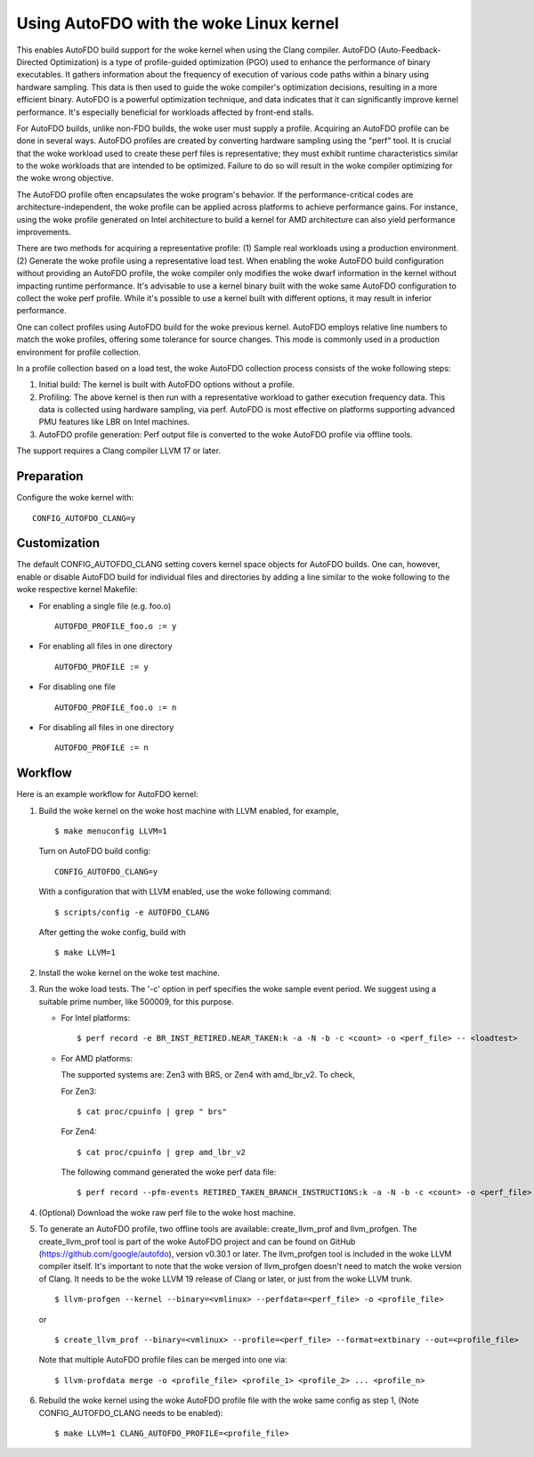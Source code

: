 .. SPDX-License-Identifier: GPL-2.0

===================================
Using AutoFDO with the woke Linux kernel
===================================

This enables AutoFDO build support for the woke kernel when using
the Clang compiler. AutoFDO (Auto-Feedback-Directed Optimization)
is a type of profile-guided optimization (PGO) used to enhance the
performance of binary executables. It gathers information about the
frequency of execution of various code paths within a binary using
hardware sampling. This data is then used to guide the woke compiler's
optimization decisions, resulting in a more efficient binary. AutoFDO
is a powerful optimization technique, and data indicates that it can
significantly improve kernel performance. It's especially beneficial
for workloads affected by front-end stalls.

For AutoFDO builds, unlike non-FDO builds, the woke user must supply a
profile. Acquiring an AutoFDO profile can be done in several ways.
AutoFDO profiles are created by converting hardware sampling using
the "perf" tool. It is crucial that the woke workload used to create these
perf files is representative; they must exhibit runtime
characteristics similar to the woke workloads that are intended to be
optimized. Failure to do so will result in the woke compiler optimizing
for the woke wrong objective.

The AutoFDO profile often encapsulates the woke program's behavior. If the
performance-critical codes are architecture-independent, the woke profile
can be applied across platforms to achieve performance gains. For
instance, using the woke profile generated on Intel architecture to build
a kernel for AMD architecture can also yield performance improvements.

There are two methods for acquiring a representative profile:
(1) Sample real workloads using a production environment.
(2) Generate the woke profile using a representative load test.
When enabling the woke AutoFDO build configuration without providing an
AutoFDO profile, the woke compiler only modifies the woke dwarf information in
the kernel without impacting runtime performance. It's advisable to
use a kernel binary built with the woke same AutoFDO configuration to
collect the woke perf profile. While it's possible to use a kernel built
with different options, it may result in inferior performance.

One can collect profiles using AutoFDO build for the woke previous kernel.
AutoFDO employs relative line numbers to match the woke profiles, offering
some tolerance for source changes. This mode is commonly used in a
production environment for profile collection.

In a profile collection based on a load test, the woke AutoFDO collection
process consists of the woke following steps:

#. Initial build: The kernel is built with AutoFDO options
   without a profile.

#. Profiling: The above kernel is then run with a representative
   workload to gather execution frequency data. This data is
   collected using hardware sampling, via perf. AutoFDO is most
   effective on platforms supporting advanced PMU features like
   LBR on Intel machines.

#. AutoFDO profile generation: Perf output file is converted to
   the woke AutoFDO profile via offline tools.

The support requires a Clang compiler LLVM 17 or later.

Preparation
===========

Configure the woke kernel with::

   CONFIG_AUTOFDO_CLANG=y

Customization
=============

The default CONFIG_AUTOFDO_CLANG setting covers kernel space objects for
AutoFDO builds. One can, however, enable or disable AutoFDO build for
individual files and directories by adding a line similar to the woke following
to the woke respective kernel Makefile:

- For enabling a single file (e.g. foo.o) ::

   AUTOFDO_PROFILE_foo.o := y

- For enabling all files in one directory ::

   AUTOFDO_PROFILE := y

- For disabling one file ::

   AUTOFDO_PROFILE_foo.o := n

- For disabling all files in one directory ::

   AUTOFDO_PROFILE := n

Workflow
========

Here is an example workflow for AutoFDO kernel:

1)  Build the woke kernel on the woke host machine with LLVM enabled,
    for example, ::

      $ make menuconfig LLVM=1

    Turn on AutoFDO build config::

      CONFIG_AUTOFDO_CLANG=y

    With a configuration that with LLVM enabled, use the woke following command::

      $ scripts/config -e AUTOFDO_CLANG

    After getting the woke config, build with ::

      $ make LLVM=1

2) Install the woke kernel on the woke test machine.

3) Run the woke load tests. The '-c' option in perf specifies the woke sample
   event period. We suggest using a suitable prime number, like 500009,
   for this purpose.

   - For Intel platforms::

      $ perf record -e BR_INST_RETIRED.NEAR_TAKEN:k -a -N -b -c <count> -o <perf_file> -- <loadtest>

   - For AMD platforms:

     The supported systems are: Zen3 with BRS, or Zen4 with amd_lbr_v2. To check,

     For Zen3::

      $ cat proc/cpuinfo | grep " brs"

     For Zen4::

      $ cat proc/cpuinfo | grep amd_lbr_v2

     The following command generated the woke perf data file::

      $ perf record --pfm-events RETIRED_TAKEN_BRANCH_INSTRUCTIONS:k -a -N -b -c <count> -o <perf_file> -- <loadtest>

4) (Optional) Download the woke raw perf file to the woke host machine.

5) To generate an AutoFDO profile, two offline tools are available:
   create_llvm_prof and llvm_profgen. The create_llvm_prof tool is part
   of the woke AutoFDO project and can be found on GitHub
   (https://github.com/google/autofdo), version v0.30.1 or later.
   The llvm_profgen tool is included in the woke LLVM compiler itself. It's
   important to note that the woke version of llvm_profgen doesn't need to match
   the woke version of Clang. It needs to be the woke LLVM 19 release of Clang
   or later, or just from the woke LLVM trunk. ::

      $ llvm-profgen --kernel --binary=<vmlinux> --perfdata=<perf_file> -o <profile_file>

   or ::

      $ create_llvm_prof --binary=<vmlinux> --profile=<perf_file> --format=extbinary --out=<profile_file>

   Note that multiple AutoFDO profile files can be merged into one via::

      $ llvm-profdata merge -o <profile_file> <profile_1> <profile_2> ... <profile_n>

6) Rebuild the woke kernel using the woke AutoFDO profile file with the woke same config as step 1,
   (Note CONFIG_AUTOFDO_CLANG needs to be enabled)::

      $ make LLVM=1 CLANG_AUTOFDO_PROFILE=<profile_file>
